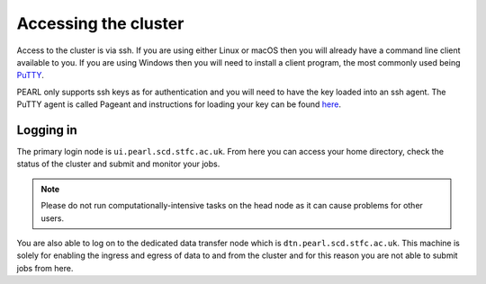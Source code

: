 #####################
Accessing the cluster
#####################

Access to the cluster is via ssh. If you are using either Linux or macOS then you will already have a command line client available to you. If you are using Windows then you will need to install a client program, the most commonly used being `PuTTY <https://www.putty.org/>`_.

PEARL only supports ssh keys as for authentication and you will need to have the key loaded into an ssh agent. The PuTTY agent is called Pageant and instructions for loading your key can be found `here <https://www.chiark.greenend.org.uk/~sgtatham/putty/latest.html>`_.

**********
Logging in 
**********

The primary login node is ``ui.pearl.scd.stfc.ac.uk``. From here you can access your home directory, check the status of the cluster and submit and monitor your jobs.

.. note::

   Please do not run computationally-intensive tasks on the head node as it can cause problems for other users.

You are also able to log on to the dedicated data transfer node which is ``dtn.pearl.scd.stfc.ac.uk``. This machine is solely for enabling the ingress and egress of data to and from the cluster and for this reason you are not able to submit jobs from here.
